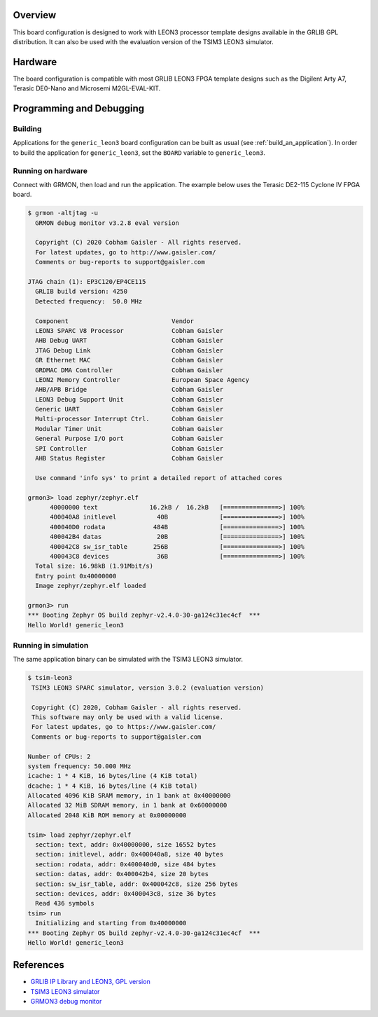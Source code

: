 .. zephyr:board:: generic_leon3

Overview
********

This board configuration is designed to work with LEON3 processor template
designs available in the GRLIB GPL distribution.
It can also be used with the evaluation version of the TSIM3 LEON3 simulator.

Hardware
********

The board configuration is compatible with most GRLIB LEON3 FPGA template
designs such as the Digilent Arty A7, Terasic DE0-Nano and Microsemi
M2GL-EVAL-KIT.

Programming and Debugging
*************************

Building
========

Applications for the ``generic_leon3`` board configuration can be built as usual
(see :ref:`build_an_application`).
In order to build the application for ``generic_leon3``, set the ``BOARD`` variable
to ``generic_leon3``.

Running on hardware
===================

Connect with GRMON, then load and run the application. The example below uses
the Terasic DE2-115 Cyclone IV FPGA board.

.. code-block:: console

    $ grmon -altjtag -u
      GRMON debug monitor v3.2.8 eval version

      Copyright (C) 2020 Cobham Gaisler - All rights reserved.
      For latest updates, go to http://www.gaisler.com/
      Comments or bug-reports to support@gaisler.com

    JTAG chain (1): EP3C120/EP4CE115
      GRLIB build version: 4250
      Detected frequency:  50.0 MHz

      Component                            Vendor
      LEON3 SPARC V8 Processor             Cobham Gaisler
      AHB Debug UART                       Cobham Gaisler
      JTAG Debug Link                      Cobham Gaisler
      GR Ethernet MAC                      Cobham Gaisler
      GRDMAC DMA Controller                Cobham Gaisler
      LEON2 Memory Controller              European Space Agency
      AHB/APB Bridge                       Cobham Gaisler
      LEON3 Debug Support Unit             Cobham Gaisler
      Generic UART                         Cobham Gaisler
      Multi-processor Interrupt Ctrl.      Cobham Gaisler
      Modular Timer Unit                   Cobham Gaisler
      General Purpose I/O port             Cobham Gaisler
      SPI Controller                       Cobham Gaisler
      AHB Status Register                  Cobham Gaisler

      Use command 'info sys' to print a detailed report of attached cores

    grmon3> load zephyr/zephyr.elf
          40000000 text              16.2kB /  16.2kB   [===============>] 100%
          400040A8 initlevel           40B              [===============>] 100%
          400040D0 rodata             484B              [===============>] 100%
          400042B4 datas               20B              [===============>] 100%
          400042C8 sw_isr_table       256B              [===============>] 100%
          400043C8 devices             36B              [===============>] 100%
      Total size: 16.98kB (1.91Mbit/s)
      Entry point 0x40000000
      Image zephyr/zephyr.elf loaded

    grmon3> run
    *** Booting Zephyr OS build zephyr-v2.4.0-30-ga124c31ec4cf  ***
    Hello World! generic_leon3


Running in simulation
=====================

The same application binary can be simulated with the TSIM3 LEON3 simulator.

.. code-block:: console

    $ tsim-leon3
     TSIM3 LEON3 SPARC simulator, version 3.0.2 (evaluation version)

     Copyright (C) 2020, Cobham Gaisler - all rights reserved.
     This software may only be used with a valid license.
     For latest updates, go to https://www.gaisler.com/
     Comments or bug-reports to support@gaisler.com

    Number of CPUs: 2
    system frequency: 50.000 MHz
    icache: 1 * 4 KiB, 16 bytes/line (4 KiB total)
    dcache: 1 * 4 KiB, 16 bytes/line (4 KiB total)
    Allocated 4096 KiB SRAM memory, in 1 bank at 0x40000000
    Allocated 32 MiB SDRAM memory, in 1 bank at 0x60000000
    Allocated 2048 KiB ROM memory at 0x00000000

    tsim> load zephyr/zephyr.elf
      section: text, addr: 0x40000000, size 16552 bytes
      section: initlevel, addr: 0x400040a8, size 40 bytes
      section: rodata, addr: 0x400040d0, size 484 bytes
      section: datas, addr: 0x400042b4, size 20 bytes
      section: sw_isr_table, addr: 0x400042c8, size 256 bytes
      section: devices, addr: 0x400043c8, size 36 bytes
      Read 436 symbols
    tsim> run
      Initializing and starting from 0x40000000
    *** Booting Zephyr OS build zephyr-v2.4.0-30-ga124c31ec4cf  ***
    Hello World! generic_leon3

References
**********
* `GRLIB IP Library and LEON3, GPL version <https://www.gaisler.com/index.php/downloads/leongrlib>`_
* `TSIM3 LEON3 simulator <https://www.gaisler.com/index.php/products/simulators/tsim3/tsim3-leon3>`_
* `GRMON3 debug monitor <https://www.gaisler.com/index.php/products/debug-tools/grmon3>`_
